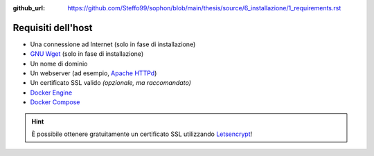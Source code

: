 :github_url: https://github.com/Steffo99/sophon/blob/main/thesis/source/6_installazione/1_requirements.rst

.. index::
   pair: Sophon; requisiti di installazione

Requisiti dell'host
===================

- Una connessione ad Internet (solo in fase di installazione)
- `GNU Wget`_ (solo in fase di installazione)
- Un nome di dominio
- Un webserver (ad esempio, `Apache HTTPd`_)
- Un certificato SSL valido *(opzionale, ma raccomandato)*
- `Docker Engine`_
- `Docker Compose`_

.. hint::

   È possibile ottenere gratuitamente un certificato SSL utilizzando `Letsencrypt`_!


.. _GNU Wget: https://www.gnu.org/software/wget/
.. _Apache HTTPd: https://httpd.apache.org/
.. _Docker Engine: https://docs.docker.com/engine/
.. _Docker Compose: https://docs.docker.com/compose/
.. _Letsencrypt: https://letsencrypt.org/
